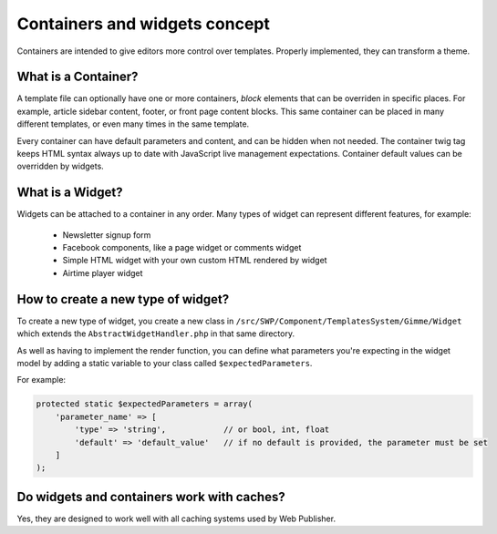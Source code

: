 Containers and widgets concept
==============================

Containers are intended to give editors more control over templates. Properly implemented, they can transform a theme.

What is a Container?
````````````````````

A template file can optionally have one or more containers, `block` elements that can be overriden in specific places.
For example, article sidebar content, footer, or front page content blocks.
This same container can be placed in many different templates, or even many times in the same template.

Every container can have default parameters and content, and can be hidden when not needed.
The container twig tag keeps HTML syntax always up to date with JavaScript live management expectations.
Container default values can be overridden by widgets.

What is a Widget?
`````````````````

Widgets can be attached to a container in any order. Many types of widget can represent different features, for example:

 * Newsletter signup form
 * Facebook components, like a page widget or comments widget
 * Simple HTML widget with your own custom HTML rendered by widget
 * Airtime player widget

How to create a new type of widget?
```````````````````````````````````

To create a new type of widget, you create a new class in ``/src/SWP/Component/TemplatesSystem/Gimme/Widget`` which extends
the ``AbstractWidgetHandler.php`` in that same directory.

As well as having to implement the render function, you can define what parameters you're expecting in the widget model
by adding a static variable to your class called ``$expectedParameters``.

For example:

.. code-block:: php

  protected static $expectedParameters = array(
      'parameter_name' => [
          'type' => 'string',            // or bool, int, float
          'default' => 'default_value'   // if no default is provided, the parameter must be set
      ]
  );

Do widgets and containers work with caches?
```````````````````````````````````````````

Yes, they are designed to work well with all caching systems used by Web Publisher.
